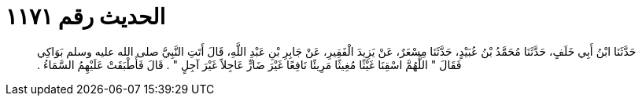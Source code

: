 
= الحديث رقم ١١٧١

[quote.hadith]
حَدَّثَنَا ابْنُ أَبِي خَلَفٍ، حَدَّثَنَا مُحَمَّدُ بْنُ عُبَيْدٍ، حَدَّثَنَا مِسْعَرٌ، عَنْ يَزِيدَ الْفَقِيرِ، عَنْ جَابِرِ بْنِ عَبْدِ اللَّهِ، قَالَ أَتَتِ النَّبِيَّ صلى الله عليه وسلم بَوَاكِي فَقَالَ ‏"‏ اللَّهُمَّ اسْقِنَا غَيْثًا مُغِيثًا مَرِيئًا نَافِعًا غَيْرَ ضَارٍّ عَاجِلاً غَيْرَ آجِلٍ ‏"‏ ‏.‏ قَالَ فَأَطْبَقَتْ عَلَيْهِمُ السَّمَاءُ ‏.‏